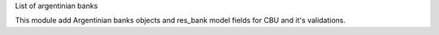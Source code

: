 List of argentinian banks

This module add Argentinian banks objects and res_bank model fields for CBU and it's validations.
